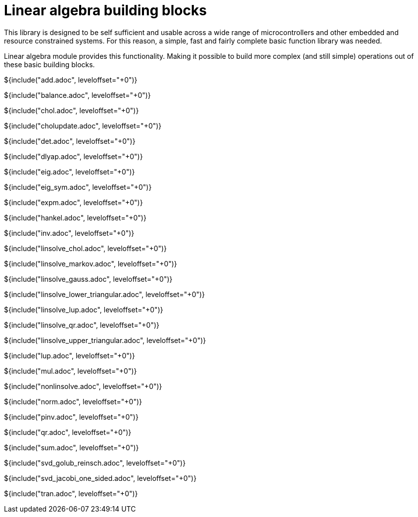 // SPDX-License-Identifier: MIT
// Copyright 2022 Martin Schröder <info@swedishembedded.com>
// Consulting: https://swedishembedded.com/consulting
// Simulation: https://swedishembedded.com/simulation
// Training: https://swedishembedded.com/tag/training

= Linear algebra building blocks

This library is designed to be self sufficient and usable across a wide range of
microcontrollers and other embedded and resource constrained systems. For this
reason, a simple, fast and fairly complete basic function library was needed.

Linear algebra module provides this functionality. Making it possible to build
more complex (and still simple) operations out of these basic building blocks.

${include("add.adoc", leveloffset="+0")}

${include("balance.adoc", leveloffset="+0")}

${include("chol.adoc", leveloffset="+0")}

${include("cholupdate.adoc", leveloffset="+0")}

${include("det.adoc", leveloffset="+0")}

${include("dlyap.adoc", leveloffset="+0")}

${include("eig.adoc", leveloffset="+0")}

${include("eig_sym.adoc", leveloffset="+0")}

${include("expm.adoc", leveloffset="+0")}

${include("hankel.adoc", leveloffset="+0")}

${include("inv.adoc", leveloffset="+0")}

${include("linsolve_chol.adoc", leveloffset="+0")}

${include("linsolve_markov.adoc", leveloffset="+0")}

${include("linsolve_gauss.adoc", leveloffset="+0")}

${include("linsolve_lower_triangular.adoc", leveloffset="+0")}

${include("linsolve_lup.adoc", leveloffset="+0")}

${include("linsolve_qr.adoc", leveloffset="+0")}

${include("linsolve_upper_triangular.adoc", leveloffset="+0")}

${include("lup.adoc", leveloffset="+0")}

${include("mul.adoc", leveloffset="+0")}

${include("nonlinsolve.adoc", leveloffset="+0")}

${include("norm.adoc", leveloffset="+0")}

${include("pinv.adoc", leveloffset="+0")}

${include("qr.adoc", leveloffset="+0")}

${include("sum.adoc", leveloffset="+0")}

${include("svd_golub_reinsch.adoc", leveloffset="+0")}

${include("svd_jacobi_one_sided.adoc", leveloffset="+0")}

${include("tran.adoc", leveloffset="+0")}
